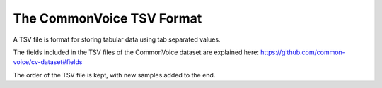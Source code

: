 .. _TSV Format:

The CommonVoice TSV Format
==========================

A TSV file is format for storing tabular data using tab separated values.

The fields included in the TSV files of the CommonVoice dataset are explained here: https://github.com/common-voice/cv-dataset#fields

The order of the TSV file is kept, with new samples added to the end.
